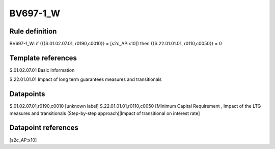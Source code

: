 =========
BV697-1_W
=========

Rule definition
---------------

BV697-1_W: if ({{S.01.02.07.01, r0190,c0010}} = [s2c_AP:x10]) then {{S.22.01.01.01, r0110,c0050}} = 0


Template references
-------------------

S.01.02.07.01 Basic Information

S.22.01.01.01 Impact of long term guarantees measures and transitionals


Datapoints
----------

S.01.02.07.01,r0190,c0010 [unknown label]
S.22.01.01.01,r0110,c0050 [Minimum Capital Requirement , Impact of the LTG measures and transitionals (Step-by-step approach)|Impact of transitional on interest rate]



Datapoint references
--------------------

[s2c_AP:x10]